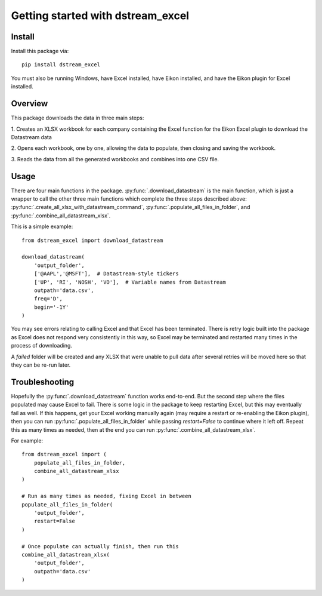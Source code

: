 .. _tutorial:

Getting started with dstream_excel
**********************************

Install
=======

Install this package via::

    pip install dstream_excel

You must also be running Windows, have Excel installed, have Eikon installed,
and have the Eikon plugin for Excel installed.

Overview
=========

This package downloads the data in three main steps:

1. Creates an XLSX workbook for each company containing the Excel function
for the Eikon Excel plugin to download the Datastream data

2. Opens each workbook, one by one, allowing the data to populate, then
closing and saving the workbook.

3. Reads the data from all the generated workbooks and combines into
one CSV file.

Usage
=========

There are four main functions in the package.
:py:func:`.download_datastream` is the main function, which
is just a wrapper to call the other three main functions which complete
the three steps described above: :py:func:`.create_all_xlsx_with_datastream_command`,
:py:func:`.populate_all_files_in_folder`, and :py:func:`.combine_all_datastream_xlsx`.


This is a simple example::

    from dstream_excel import download_datastream

    download_datastream(
        'output_folder',
        ['@AAPL','@MSFT'],  # Datastream-style tickers
        ['UP', 'RI', 'NOSH', 'VO'],  # Variable names from Datastream
        outpath='data.csv',
        freq='D',
        begin='-1Y'
    )


You may see errors relating to calling Excel and that Excel has been terminated.
There is retry logic built into the package as Excel does not respond very
consistently in this way, so Excel may be terminated and restarted many
times in the process of downloading.

A `failed` folder will be created and any XLSX that were unable
to pull data after several retries will be moved here so that they can be
re-run later.

Troubleshooting
================

Hopefully the :py:func:`.download_datastream` function works end-to-end. But
the second step where the files populated may cause Excel to fail. There is
some logic in the package to keep restarting Excel, but this may eventually
fail as well. If this happens, get your Excel working manually again (may
require a restart or re-enabling the Eikon plugin), then you can run
:py:func:`.populate_all_files_in_folder` while passing `restart=False` to
continue where it left off. Repeat this as many times as needed, then at
the end you can run :py:func:`.combine_all_datastream_xlsx`.

For example::

    from dstream_excel import (
        populate_all_files_in_folder,
        combine_all_datastream_xlsx
    )

    # Run as many times as needed, fixing Excel in between
    populate_all_files_in_folder(
        'output_folder',
        restart=False
    )

    # Once populate can actually finish, then run this
    combine_all_datastream_xlsx(
        'output_folder',
        outpath='data.csv'
    )